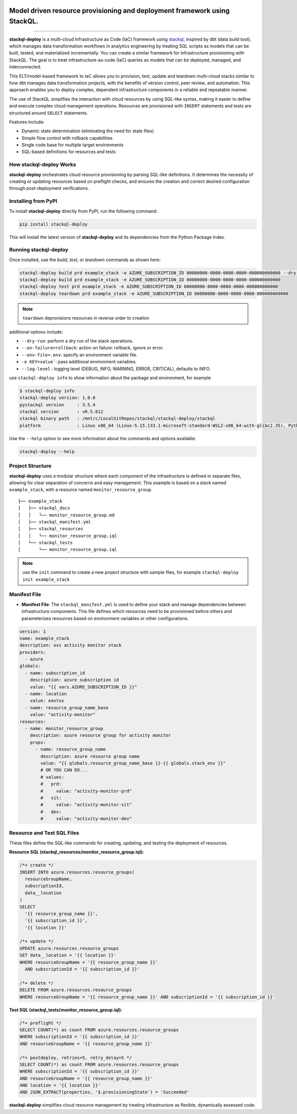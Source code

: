 .. image:: https://stackql.io/img/stackql-logo-bold.png
    :alt: "stackql logo"
    :target: https://github.com/stackql/stackql
    :align: center

==========================================================================
Model driven resource provisioning and deployment framework using StackQL.
==========================================================================

.. .. image:: https://readthedocs.org/projects/pystackql/badge/?version=latest
..    :target: https://pystackql.readthedocs.io/en/latest/
..    :alt: Documentation Status

.. image:: https://img.shields.io/pypi/v/stackql-deploy
   :target: https://pypi.org/project/stackql-deploy/
   :alt: PyPI

==============

**stackql-deploy** is a multi-cloud Infrastructure as Code (IaC) framework using `stackql`_, inspired by dbt (data build tool), which manages data transformation workflows in analytics engineering by treating SQL scripts as models that can be built, tested, and materialized incrementally. You can create a similar framework for infrastructure provisioning with StackQL. The goal is to treat infrastructure-as-code (IaC) queries as models that can be deployed, managed, and interconnected.

This ELT/model-based framework to IaC allows you to provision, test, update and teardown multi-cloud stacks similar to how dbt manages data transformation projects, with the benefits of version control, peer review, and automation. This approach enables you to deploy complex, dependent infrastructure components in a reliable and repeatable manner.

The use of StackQL simplifies the interaction with cloud resources by using SQL-like syntax, making it easier to define and execute complex cloud management operations. Resources are provisioned with ``INSERT`` statements and tests are structured around ``SELECT`` statements.

Features include:

- Dynamic state determination (eliminating the need for state files)
- Simple flow control with rollback capabilities
- Single code base for multiple target environments
- SQL-based definitions for resources and tests

How stackql-deploy Works
------------------------

**stackql-deploy** orchestrates cloud resource provisioning by parsing SQL-like definitions. It determines the necessity of creating or updating resources based on preflight checks, and ensures the creation and correct desired configuration through post-deployment verifications.

.. image:: https://stackql.io/img/blog/stackql-deploy.png
    :alt: "stackql-deploy"
    :target: https://github.com/stackql/stackql

Installing from PyPI
--------------------

To install **stackql-deploy** directly from PyPI, run the following command:

.. code-block:: none

    pip install stackql-deploy

This will install the latest version of **stackql-deploy** and its dependencies from the Python Package Index.

Running stackql-deploy
----------------------

Once installed, use the `build`, `test`, or `teardown` commands as shown here:

.. code-block:: none

    stackql-deploy build prd example_stack -e AZURE_SUBSCRIPTION_ID 00000000-0000-0000-0000-000000000000 --dry-run
    stackql-deploy build prd example_stack -e AZURE_SUBSCRIPTION_ID 00000000-0000-0000-0000-000000000000
    stackql-deploy test prd example_stack -e AZURE_SUBSCRIPTION_ID 00000000-0000-0000-0000-000000000000
    stackql-deploy teardown prd example_stack -e AZURE_SUBSCRIPTION_ID 00000000-0000-0000-0000-000000000000

.. note::
   ``teardown`` deprovisions resources in reverse order to creation

additional options include:

- ``--dry-run``: perform a dry run of the stack operations.
- ``--on-failure=rollback``: action on failure: rollback, ignore or error.
- ``--env-file=.env``: specify an environment variable file.
- ``-e KEY=value```: pass additional environment variables.
- ``--log-level`` : logging level (DEBUG, INFO, WARNING, ERROR, CRITICAL), defaults to INFO.

use ``stackql-deploy info`` to show information about the package and environment, for example

.. code-block:: none

    $ stackql-deploy info
    stackql-deploy version: 1.0.0
    pystackql version     : 3.5.4
    stackql version       : v0.5.612
    stackql binary path   : /mnt/c/LocalGitRepos/stackql/stackql-deploy/stackql
    platform              : Linux x86_64 (Linux-5.15.133.1-microsoft-standard-WSL2-x86_64-with-glibc2.35), Python 3.10.12

Use the ``--help`` option to see more information about the commands and options available:

.. code-block:: none

    stackql-deploy --help

Project Structure
-----------------

**stackql-deploy** uses a modular structure where each component of the infrastructure is defined in separate files, allowing for clear separation of concerns and easy management. This example is based on a stack named ``example_stack``, with a resource named ``monitor_resource_group``.

::

    ├── example_stack
    │   ├── stackql_docs
    │   │   └── monitor_resource_group.md
    │   ├── stackql_manifest.yml
    │   ├── stackql_resources
    │   │   └── monitor_resource_group.iql
    │   └── stackql_tests
    │       └── monitor_resource_group.iql

.. note::
   use the ``init`` command to create a new project structure with sample files, for example ``stackql-deploy init example_stack``

Manifest File
-------------

- **Manifest File**: The ``stackql_manifest.yml`` is used to define your stack and manage dependencies between infrastructure components. This file defines which resources need to be provisioned before others and parameterizes resources based on environment variables or other configurations.

.. code-block:: yaml

    version: 1
    name: example_stack
    description: oss activity monitor stack
    providers:
      - azure
    globals:
      - name: subscription_id
        description: azure subscription id
        value: "{{ vars.AZURE_SUBSCRIPTION_ID }}"
      - name: location
        value: eastus
      - name: resource_group_name_base
        value: "activity-monitor"
    resources:
      - name: monitor_resource_group
        description: azure resource group for activity monitor
        props:
          - name: resource_group_name
            description: azure resource group name
            value: "{{ globals.resource_group_name_base }}-{{ globals.stack_env }}"
            # OR YOU CAN DO...
            # values:
            #   prd:
            #     value: "activity-monitor-prd"
            #   sit:
            #     value: "activity-monitor-sit"
            #   dev:
            #     value: "activity-monitor-dev"


Resource and Test SQL Files
----------------------------

These files define the SQL-like commands for creating, updating, and testing the deployment of resources.

**Resource SQL (stackql_resources/monitor_resource_group.iql):**

.. code-block:: sql

    /*+ create */
    INSERT INTO azure.resources.resource_groups(
      resourceGroupName,
      subscriptionId,
      data__location
    )
    SELECT
      '{{ resource_group_name }}',
      '{{ subscription_id }}',
      '{{ location }}'

    /*+ update */
    UPDATE azure.resources.resource_groups
    SET data__location = '{{ location }}'
    WHERE resourceGroupName = '{{ resource_group_name }}'
      AND subscriptionId = '{{ subscription_id }}'

    /*+ delete */
    DELETE FROM azure.resources.resource_groups
    WHERE resourceGroupName = '{{ resource_group_name }}' AND subscriptionId = '{{ subscription_id }}'

**Test SQL (stackql_tests/monitor_resource_group.iql):**

.. code-block:: sql

    /*+ preflight */
    SELECT COUNT(*) as count FROM azure.resources.resource_groups
    WHERE subscriptionId = '{{ subscription_id }}'
    AND resourceGroupName = '{{ resource_group_name }}'

    /*+ postdeploy, retries=5, retry_delay=5 */
    SELECT COUNT(*) as count FROM azure.resources.resource_groups
    WHERE subscriptionId = '{{ subscription_id }}'
    AND resourceGroupName = '{{ resource_group_name }}'
    AND location = '{{ location }}'
    AND JSON_EXTRACT(properties, '$.provisioningState') = 'Succeeded'

**stackql-deploy** simplifies cloud resource management by treating infrastructure as flexible, dynamically assessed code.

.. _stackql: https://github.com/stackql/stackql
